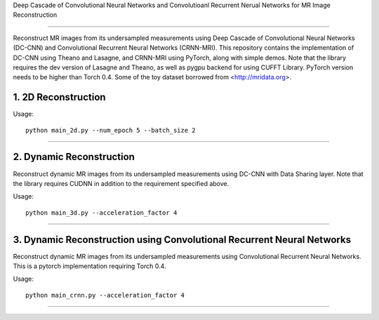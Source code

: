 Deep Cascade of Convolutional Neural Networks and Convolutioanl Recurrent Nerual Networks for MR Image Reconstruction

=========================================================================

Reconstruct MR images from its undersampled measurements using Deep Cascade of
Convolutional Neural Networks (DC-CNN) and Convolutional Recurrent Neural Networks (CRNN-MRI). This repository contains the
implementation of DC-CNN using Theano and Lasagne, and CRNN-MRI using PyTorch, along with simple demos. Note that
the library requires the dev version of Lasagne and Theano, as well as pygpu
backend for using CUFFT Library. PyTorch version needs to be higher than Torch 0.4. Some of the toy dataset borrowed from
<http://mridata.org>.

1. 2D Reconstruction
====================

Usage::

  python main_2d.py --num_epoch 5 --batch_size 2 


----


2. Dynamic Reconstruction
=========================================================================

Reconstruct dynamic MR images from its undersampled measurements using DC-CNN
with Data Sharing layer. Note that the library requires CUDNN in addition to the
requirement specified above.

Usage::

  python main_3d.py --acceleration_factor 4


----

3. Dynamic Reconstruction using Convolutional Recurrent Neural Networks
=========================================================================

Reconstruct dynamic MR images from its undersampled measurements using 
Convolutional Recurrent Neural Networks. This is a pytorch implementation requiring 
Torch 0.4.  

Usage::

  python main_crnn.py --acceleration_factor 4


----

